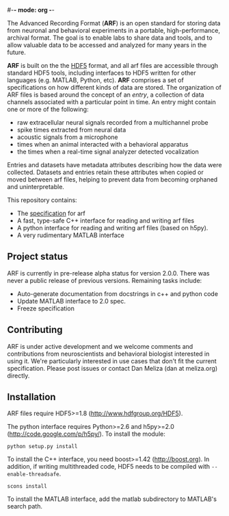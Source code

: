 #-*- mode: org -*-
#+AUTHOR:    Dan Meliza
#+EMAIL:     dan@meliza.org
#+DATE: [2013-02-08 Fri]

The Advanced Recording Format (*ARF*) is an open standard for storing data from
neuronal and behavioral experiments in a portable, high-performance, archival
format. The goal is to enable labs to share data and tools, and to allow
valuable data to be accessed and analyzed for many years in the future.

*ARF* is built on the the [[http://www.hdfgroup.org/HDF5/][HDF5]] format, and all arf files are accessible through
standard HDF5 tools, including interfaces to HDF5 written for other languages
(e.g. MATLAB, Python, etc). *ARF* comprises a set of specifications on how
different kinds of data are stored. The organization of ARF files is based
around the concept of an /entry/, a collection of data channels associated with
a particular point in time. An entry might contain one or more of the following:

+ raw extracellular neural signals recorded from a multichannel probe
+ spike times extracted from neural data
+ acoustic signals from a microphone
+ times when an animal interacted with a behavioral apparatus
+ the times when a real-time signal analyzer detected vocalization

Entries and datasets have metadata attributes describing how the data were
collected. Datasets and entries retain these attributes when copied or moved
between arf files, helping to prevent data from becoming orphaned and
uninterpretable.

This repository contains:

+ The [[file:specification.org][specification]] for arf
+ A fast, type-safe C++ interface for reading and writing arf files
+ A python interface for reading and writing arf files (based on h5py).
+ A very rudimentary MATLAB interface

** Project status

ARF is currently in pre-release alpha status for version 2.0.0. There was never
a public release of previous versions. Remaining tasks include:

+ Auto-generate documentation from docstrings in c++ and python code
+ Update MATLAB interface to 2.0 spec.
+ Freeze specification

** Contributing

ARF is under active development and we welcome comments and contributions from
neuroscientists and behavioral biologist interested in using it. We're
particularly interested in use cases that don't fit the current specification.
Please post issues or contact Dan Meliza (dan at meliza.org) directly.

** Installation

ARF files require HDF5>=1.8 (http://www.hdfgroup.org/HDF5).

The python interface requires Python>=2.6 and h5py>=2.0
(http://code.google.com/p/h5py/). To install the module:

: python setup.py install

To install the C++ interface, you need boost>=1.42 (http://boost.org). In
addition, if writing multithreaded code, HDF5 needs to be compiled with
=--enable-threadsafe=.

: scons install

To install the MATLAB interface, add the matlab subdirectory to MATLAB's search
path.
